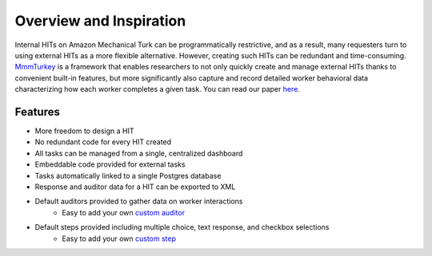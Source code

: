 Overview and Inspiration
************************
Internal HITs on Amazon Mechanical Turk can be programmatically restrictive, and as a result, many requesters turn to using external HITs as a more flexible alternative. However, creating such HITs can be redundant and time-consuming. `MmmTurkey <https://github.com/CuriousG102/turkey/>`_ is a framework that enables researchers to not only quickly create and manage external HITs thanks to convenient built-in features, but more significantly also capture and record detailed worker behavioral data characterizing how each worker completes a given task. You can read our paper `here <https://arxiv.org/abs/1609.00945>`_.


Features
========
- More freedom to design a HIT
- No redundant code for every HIT created
- All tasks can be managed from a single, centralized dashboard
- Embeddable code provided for external tasks
- Tasks automatically linked to a single Postgres database
- Response and auditor data for a HIT can be exported to XML
- Default auditors provided to gather data on worker interactions
    * Easy to add your own `custom auditor <extending.html#auditors>`_

- Default steps provided including multiple choice, text response, and checkbox selections
    * Easy to add your own `custom step <extending.html#steps>`_

